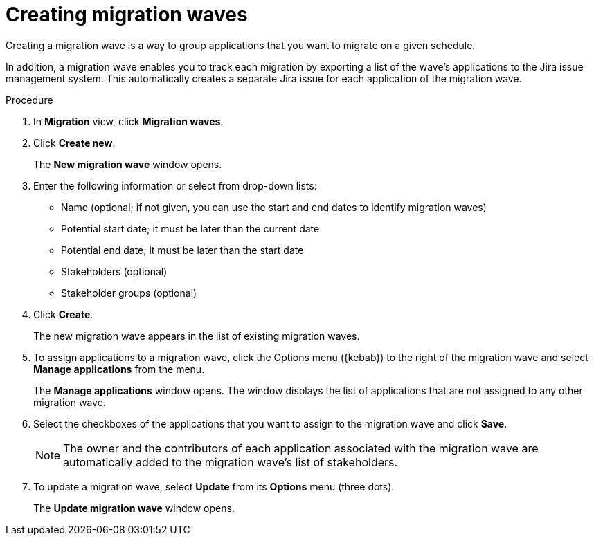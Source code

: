 // Module included in the following assemblies:
//
// * docs/web-console-guide/master.adoc

:_content-type: PROCEDURE
[id="mta-web-creating-migration-waves_{context}"]
= Creating migration waves

Creating a migration wave is a way to group applications that you want to migrate on a given schedule.

In addition, a migration wave enables you to track each migration by exporting a list of the wave's applications to the Jira issue management system. This automatically creates a separate Jira issue for each application of the migration wave.

.Procedure

. In *Migration* view, click *Migration waves*.
. Click *Create new*.
+
The *New migration wave* window opens.
. Enter the following information or select from drop-down lists:
* Name (optional; if not given, you can use the start and end dates to identify migration waves)
* Potential start date; it must be later than the current date
* Potential end date; it must be later than the start date
* Stakeholders (optional)
* Stakeholder groups (optional)
. Click *Create*.
+
The new migration wave appears in the list of existing migration waves.
. To assign applications to a migration wave, click the Options menu ({kebab}) to the right of the migration wave and select *Manage applications* from the menu.
+
The *Manage applications* window opens. The window displays the list of applications that are not assigned to any other migration wave.
. Select the checkboxes of the applications that you want to assign to the migration wave and click *Save*.
+
[NOTE]
====
The owner and the contributors of each application associated with the migration wave are automatically added to the migration wave's list of stakeholders.
====
. To update a migration wave, select *Update* from its *Options* menu (three dots).
+
The *Update migration wave* window opens.
